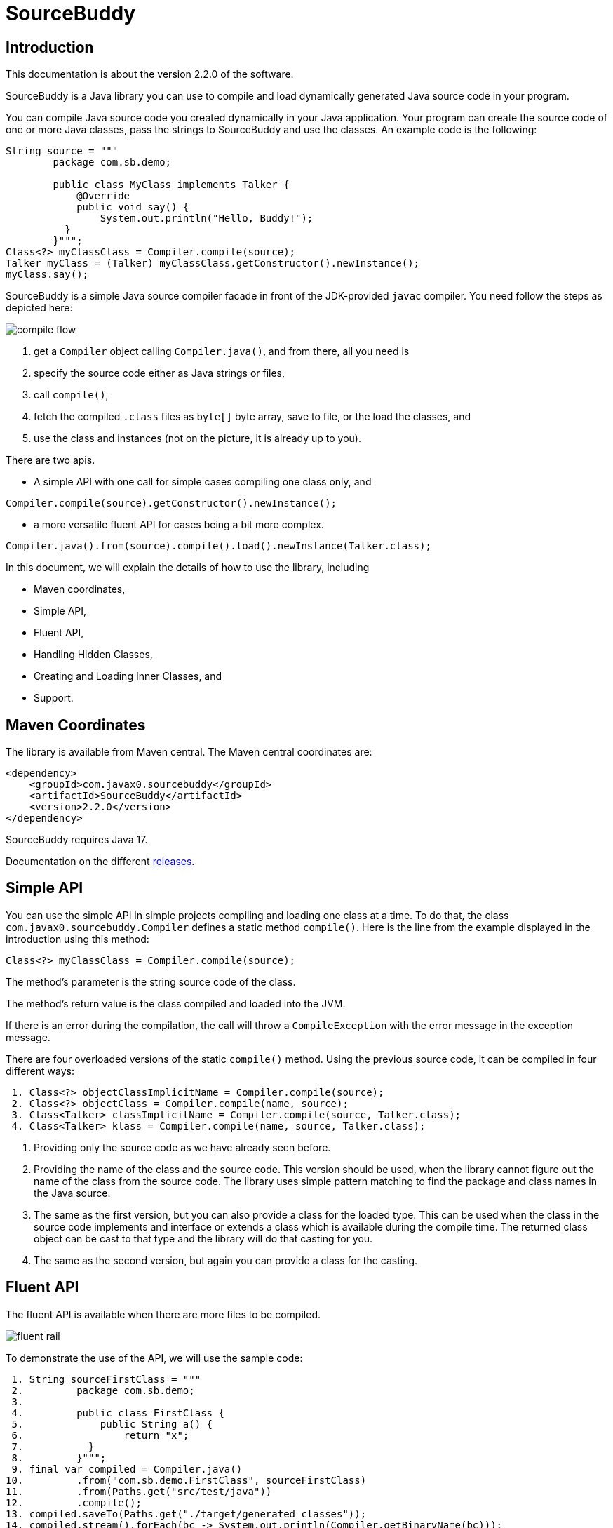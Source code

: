 
= SourceBuddy





== Introduction
.This documentation is about the version 2.2.0 of the software.

SourceBuddy is a Java library you can use to compile and load dynamically generated Java source code in your program.

You can compile Java source code you created dynamically in your Java application.
Your program can create the source code of one or more Java classes, pass the strings to SourceBuddy and use the classes.
An example code is the following:

[source,java]
----
String source = """
        package com.sb.demo;

        public class MyClass implements Talker {
            @Override
            public void say() {
                System.out.println("Hello, Buddy!");
          }
        }""";
Class<?> myClassClass = Compiler.compile(source);
Talker myClass = (Talker) myClassClass.getConstructor().newInstance();
myClass.say();

----

SourceBuddy is a simple Java source compiler facade in front of the JDK-provided `javac` compiler.
You need follow the steps as depicted here:

image::images/compile_flow.svg[]

. get a `Compiler` object calling `Compiler.java()`, and from there, all you need is
. specify the source code either as Java strings or files,
. call `compile()`,
. fetch the compiled `.class` files as `byte[]` byte array, save to file, or the load the classes, and
. use the class and instances (not on the picture, it is already up to you).


There are two apis.

* A simple API with one call for simple cases compiling one class only, and

[source,java]
----
Compiler.compile(source).getConstructor().newInstance();
----

* a more versatile fluent API for cases being a bit more complex.

[source,java]
----
Compiler.java().from(source).compile().load().newInstance(Talker.class);
----

In this document, we will explain the details of how to use the library, including

* Maven coordinates,

* Simple API,

* Fluent API,

* Handling Hidden Classes,

* Creating and Loading Inner Classes, and

* Support.

== Maven Coordinates

The library is available from Maven central.
The Maven central coordinates are:

[source,xml]
----
<dependency>
    <groupId>com.javax0.sourcebuddy</groupId>
    <artifactId>SourceBuddy</artifactId>
    <version>2.2.0</version>
</dependency>
----

SourceBuddy requires Java 17.

Documentation on the different link:RELEASES.adoc[releases].

== Simple API

You can use the simple API in simple projects compiling and loading one class at a time.
To do that, the class `com.javax0.sourcebuddy.Compiler` defines a static method `compile()`.
Here is the line from the example displayed in the introduction using this method:

[soure,java]
----
Class<?> myClassClass = Compiler.compile(source);

----

The method's parameter is the string source code of the class.

The method's return value is the class compiled and loaded into the JVM.

If there is an error during the compilation, the call will throw a `CompileException` with the error message in the exception message.

There are four overloaded versions of the static `compile()` method.
Using the previous source code, it can be compiled in four different ways:

[source,java]
----
 1. Class<?> objectClassImplicitName = Compiler.compile(source);
 2. Class<?> objectClass = Compiler.compile(name, source);
 3. Class<Talker> classImplicitName = Compiler.compile(source, Talker.class);
 4. Class<Talker> klass = Compiler.compile(name, source, Talker.class);

----

. Providing only the source code as we have already seen before.
. Providing the name of the class and the source code.
This version should be used, when the library cannot figure out the name of the class from the source code.
The library uses simple pattern matching to find the package and class names in the Java source.
. The same as the first version, but you can also provide a class for the loaded type.
This can be used when the class in the source code implements and interface or extends a class which is available during the compile time.
The returned class object can be cast to that type and the library will do that casting for you.
. The same as the second version, but again you can provide a class for the casting.

== Fluent API

The fluent API is available when there are more files to be compiled.

image::images/fluent-rail.svg[]

To demonstrate the use of the API, we will use the sample code:

[source,java]
----
 1. String sourceFirstClass = """
 2.         package com.sb.demo;
 3. 
 4.         public class FirstClass {
 5.             public String a() {
 6.                 return "x";
 7.           }
 8.         }""";
 9. final var compiled = Compiler.java()
10.         .from("com.sb.demo.FirstClass", sourceFirstClass)
11.         .from(Paths.get("src/test/java"))
12.         .compile();
13. compiled.saveTo(Paths.get("./target/generated_classes"));
14. compiled.stream().forEach(bc -> System.out.println(Compiler.getBinaryName(bc)));
15. final var loaded = compiled.load();
16. Class<?> firstClassClass = loaded.get("com.sb.demo.FirstClass");
17. Object firstClassInstance = loaded.newInstance("com.sb.demo.FirstClass");
18. loaded.stream().forEach(klass -> System.out.println(klass.getSimpleName()));
19. final var compiler = loaded.reset();
20. final var sameCompiler = compiled.reset();

----


In the following sections we wil go through the lines of the code explaining their meaning.



=== 1.  Get the compiler object

To start the compilation, you must have a `Compiler` object.
To get that, you have to call the


[source,java]
----
        final var compiled = Compiler.java()

----

=== 2.  Add sources

The next step is to add the source files to the compiler object.
To do that, you can specify the sources one by one as strings, or you can add directories where the source files are.
The overloaded method `from()` is used for both operations.

To add sources individually, you can call

[source,java]
----
                .from("com.sb.demo.FirstClass", sourceFirstClass)

----

The first argument is the binary name of the class.
The second is the actual source code.

You can omit the class name.
This information is already in the source code after all.
The class name is required by the JDK compiler.
SourceBuddy has to provide it.
To do that it either gets it as an argument or tries to figure out even before compiling the code.
Use the one without the name, and specify the name only in special cases when SourceBuddy cannot identify it.

To add multiple sources, you can call this method multiple times.

If the sources are in the file system in a directory, you can also call

[source,java]
----
                .from(Paths.get("src/test/java"))

----

In this call, you specify only one parameter.
A path pointing to the source root.
It is the directory where the directory structure matching the Java package structure starts.
You can have many calls to this method if you have multiple source trees on the disk.
You can also add some sources as strings, individually and others scanned from the file system.

[NOTE]
====
The class names are calculated from the directory structure and the name of the file.
The class name of a single class is calculated the same way as before when the path points to a single file.
You can also provide the class name as string and a path to a single source file.
====

=== 3.  Hide the class

You can call the method `hidden()` when you want to load a class hidden.
Hidden and non-hidden classes can be mixed in one SourceBuddy compiler object.
You can either call `hidden()`, `named()`, or `nest()`.
These calls are optional, but only one of them should be called for a source.
Different versions of these methods accept arguments to specify lookup object, and class loading configuration.

Loading hidden classes is a complex topic, and it is detailed later in a separate chapter.

=== 4.  Compile

After the program loaded the sources, the next thing is to compile:

[source,java]
----
                .compile();

----

The compilation generates the bytes codes for the Java source files.
They are not loaded as Java classes into the memory yet.

=== 5.  Save the byte codes

The next step you can do is saving the byte codes.
It is not a must.
You can ignore this step if you do not need the compiled byte codes in the file system.

[source,java]
----
        compiled.saveTo(Paths.get("./target/generated_classes"));

----

The argument to this method is the path to where the program will save the class files.
If the directory does not exist, the code will create it recursively.
It will create all the subdirectories corresponding to the package structure.
Adding this directory to a standard URL class loader will be able to load these files from the disk.

The return value of this method is `void`, not chainable.
This method is usually the last action you invoke on a compiler.

=== 6.  Stream through the byte codes

Sometimes you do not want to save the byte code to `.class` files.
You can use the compiler object at this stage to iterate through the compiled codes, calling

[source,java]
----
        compiled.stream().forEach(bc -> System.out.println(Compiler.getBinaryName(bc)));

----

The return value of the method `stream()` at this point is `Stream<byte[]>`.
It is up to you how you use these byte arrays.

Many times you may also need the binary name of the class.
You can call the static method `Compiler.getBinaryName()` to get the name.
It is a utility method that gauges the name of the class from the binary representation.
You can use this method for any byte code, not only those compiled with the compiler.

NOTE: The `getBinaryName()` implementation supports JVM byte code up to 63, which is Java 19.
Note that these version values are automatically pulled from the source code using Jamal.
They are always up-to-date in this documentation.

=== 7.  Load the classes

Applications usually want to load the classes after compilation.
The aptly named method `load()` can be used to do that.

[source,java]
----
        final var loaded = compiled.load();

----

It will load the classes from the memory-stored byte code to the JVM.
This loading will convert the byte codes to `Class` objects.

The method `load()` get `Compiler.LoaderOption` arguments.
The possible values are

* `REVERSE`  will load the compiled classes first even if a class with the same name is already loaded.
         The default behaviour is to call the parent class loader first.
         Using this option reverses this strategy.
         In the case of hidden classes this is the default strategy and there is no possibility to reverse it.
* `NORMAL`  is the default.
         Consult the parent class loader first to load classes.
         The compiler's class loader is used only if the other class loaders could not load the class.


When a class was specified to be hidden calling the method `hidden()` after the `from()` method the class is loaded as hidden class.
link:https://openjdk.org/jeps/371[JEP371] describes hidden classes.
They are dynamically loaded and hidden because they do not have a canonical name.
The only way to access them is via reflection using the class object returned by the library (see the next chapter).
Hidden classes have a technical name; hence you will get some value if you call `getName()` or `getSimpleName()` on the class.
On the other hand, `getCanonicalName()` will return `null`.
`getCanonicalName()` returns the format of the name used in the Java source code to refer to the class.
Since it is `null` you cannot reference these classes.

NOTE: Even though these classes "have no name" you still have to give them some name following the `class` keyword.
This name for the Java run-time is not interesting.
You can load many hidden classes in the source code with the same name.
SourceBuddy, on the other hand, needs a distinguishing name unique inside one compiler object.
It can also load several versions of a single named hidden class, but you must use different compiler objects.
The reason: the `Compiler` object identifies the classes using the names you provided for the compilation.
If two classes have the same name, then `loaded.get(className)` would not know which version it has to return.

[NOTE]
====
The hidden class loading cannot work without a `Lookup` object.
The lookup object is used to create the new hidden class.
It is a JDK requirement that the compiled class has to be in the same package as the code that created the lookup objects.

The recommended way is

* to create a lookup object calling `MethodHandles.lookup()`

* passing the resulting object to the method `hidden()` as first argument, and

* have the compiled class in the same package as the code using the `Compiler` and calling `MethodHandles.lookup()`.

This may look as simple as

[source,java]
----
Compiler.java().from( "package com.sb.demo;class Z{}").hidden(MethodHandles.lookup()).compile().load();
----

For a simpler interface you can also call the method without this argument, as

[source,java]
----
Compiler.java().from("Z", "class Z{}").hidden().compile().load();
----

Calling the method `loadHidden()` without a lookup object is more resource intensive.
====

[NOTE]
====
The hidden class loading can also have `ClassOption` vararg arguments.
These control whether a loaded hidden class becomes attached to the classloader and to be a member of a nest host.
To accommodate the possibility, the methods `hidden(ClassOption... options)` and `hidden(MethodHandles.Lookup lookup, ClassOption... options)` also accepts these as vararg parameters.
====

Note that the method `load()` returns objects which handle the loaded classes.
These are not the compiler object.

=== 8.  Get access to the classes

When the classes are loaded, your code will want to access some of them.
Since the program creates these classes run-time, they are not available during the compile time of your program.
You cannot have the names of the classes in your source code.
You can, however, access the class objects from the compilers.
After that, you can

* use casting to an interface the class implements,
* to a superclass, or
* use the standard reflection API.

To get a class object by its name, you can call

[source,java]
----
        Class<?> firstClassClass = loaded.get("com.sb.demo.FirstClass");

----

The class also contains a complimentary method called `newInstance(String className, Class type)`.
When you call

[source,java]
----
        Object firstClassInstance = loaded.newInstance("com.sb.demo.FirstClass");

----

you will get a new instance of the class.
You can use the simple name of the class assuming that the name is unique in your compilation.
If you have two or more classes with the same name in different packages you have to use the full name.
If you only have one single class in your compilation you can omit the name and call `get()` or `newInstance()` without a name.

You can also call the method `newInstance()` specifying the class of the instance in the case the compiled class implements an interface or extends a class.
The `newInstance()` method also has a version that accepts a `Class` and an `Object` array argument to call a constructor that needs parameters.
This is unavoidable when you crate a new inner class and make it to be a nest mate of an already existing object.

=== 9.  Stream through the class objects

You can also get a stream of the classes.

[source,java]
----
        loaded.stream().forEach(klass -> System.out.println(klass.getSimpleName()));

----

Note that this is not the same `stream()` method we called after the compilation.
That method returned a stream of byte arrays.
This method returns a stream of class objects.

=== 10.  Reset the compiler

Last but not least, you can reset the compiler.
You may need to reset the compiler to reuse it to compile additional sources.
In most cases, it is better to get a new compiler calling

[source,java]
----
        final var compiled = Compiler.java()

----

The only case when the reuse of the compiler is needed when the classes in the new compilation etap need access to the classes from previous etaps.
Using two different compiler objects will compile classes that see the classes of the 'host' code and the classes added to the compiler, but not each other.
When a compiler object is reset, the subsequent compilation round will see all the host classes and all the classes compiled previously and added in the current etap.

image::images/visibility.svg[]

When the compilation starts, the compiler will compile all the java classes you ever added to the compilation.
It means that older classes will be recompiled, even though they were already compiled,consuming CPU.
I recommend not resetting the compiler object except when needed.

To reset the compiler, you can invoke the method

[source,java]
----
        final var compiler = loaded.reset();

----


You can invoke this method on the compiler object, even if you used it to create a "Loaded" object:

[source,java]
----
        final var sameCompiler = compiled.reset();

----

The object you get back from both of these calls is the same as the one you originally got calling

[source,java]
----
        final var compiled = Compiler.java()

----

except that it already contains the classes you added previously.

WARNING: You can not redefine a class the program has already compiled.
The compilation will fail the same way as if you specified two identically named classes.
You cannot have two identically named classes added to a compiler object even if hidden.

== Loading Hidden Classes

This chapter describes some technical details about hidden class loading.
In the previous chapter in section 7.  we discussed the hidden class loading.
There is a method `hidden()` to specify that the last source/class added to the compiler is hidden.
The method has a version that accepts a lookup object as argument; and we also said that using it without this argument is more resource intensive.

In this chapter we will describe why it is the case.
Understanding the details here is not necessary to use the library.

The simple approach is the following:

. Use the `hidden()` method without a lookup object.
If the performance and functionality is acceptable for your application you are done.
. Use the version passing a lookup object and test your performance.
You may also need to select compiled class' package properly.

And now, the technical details.

When calling `hidden()` without a lookup object the class loader will create one.
It will be from the same package as the compiled class.
To do that, however, it performs a resource intensive task.
The `MethodHandles.lookup()` call creates a lookup object for the caller class and package.
In this case that would be the class loader class' package, which is `com.javax0.sourcebuddy`.
It is not likely to be the package your compiled source class is in.
It is a package of SourceBuddy.

The version of the method `lookup()` that gets the class as argument is not public in the JDK.
You cannot create a lookup object for anything else than the caller.
And still, the class loader needs that for you to load your hidden class.

It has to have a class,

* which is in the same package as the compiled class,

* has a method that creates a lookup object and returns it to be used by the class loader.

The class loader fires up a new `Compiler` object and creates a class implementing the `Supplier` interface.
The implementation creates a lookup object and returns it.
The class loader code calls the `Supplier.get()` method to get access to the lookup object.
Here is the actual code that does that:

[source,java]
----
final byte[] lcByteCode = Compiler.java().from(packageDot + name, """
        %s

        import java.util.function.Supplier;
        import java.lang.invoke.MethodHandles;

        public class %s implements Supplier<MethodHandles.Lookup> {
            public %s(){}
            @Override
            public MethodHandles.Lookup get() {
                return MethodHandles.lookup();
            }
        }
        """.formatted(p.line, name, name)).compile().get();
final var supplier = defineClass(canonicalName, lcByteCode, 0, lcByteCode.length);
final var lookup = (MethodHandles.Lookup) ((Supplier<?>) supplier.getConstructor().newInstance()).get();

----

[NOTE]
====
In the code above the variable `p.line` contains the keyword `package`, the name of the package and a `;` semicolon at the end.
When the generated class is in the default package this variable is empty.

`name` is the simple name, `canonicalName` is the canonical name of the class.
The class name is a random unique string (random uuid).

====

Since this process needs a new compiler, source compilation, creating a new class loader object and invoking the created dynamic class object it will take some time that may be significant in some cases.

== Loading Inner Class(es)

To load and add a new inner class to an existing class you need to have the byte code of the inner class.
Since the outer class in this use case already exists and Java does not provide a syntax to specify an inner class alone, we have to apply a little trick.

The source code containing the inner class should "partially" contain the embedding class.
It does not need to have all the code though.
It has to have the fields and the methods the inner class uses.
The type of the fields and the signature of the methods have to match.
The content of the methods in the outer class is not important.
You can usually just leave that empty.
The inner class or classes inside the outer class should have their Java code.
After the source code was added to the compiler calling one of the `from()` methods you have to call `nest()`.

Calling `nest()` will inform SourceBuddy that the outer class inside the source is a nesting host.
The inner classes will be loaded automatically as hidden classes.
The outer class compiled will not be loaded, even if the option `LoadOption.REVERSE` is used.

The tests of the application contain a demo class:

[source,java]
----
package com.javax0.sourcebuddytest;

import com.javax0.sourcebuddy.DynExt;

import java.lang.invoke.MethodHandles;

public class OuterClass implements DynExt {

    private int z = 55;

    private void inc(){
        z++;
    }

    public int getZ() {
        return z;
    }

    public MethodHandles.Lookup getLookup(){
        return MethodHandles.lookup();
    }
}

----

The test code that creates a new inner class to the already existing outer class is the following:

[source,java]
----
final var outer = new OuterClass();
final var lookup = outer.getLookup();
final var inner = Compiler.java().from("""
                package com.javax0.sourcebuddytest;

                public class OuterClass {
                    private int z=33;

                    public class Inner {
                       public void a(){
                         z++;
                       }
                    }

                }""").nest(lookup, MethodHandles.Lookup.ClassOption.NESTMATE).compile().load()
        .newInstance("Inner", classes(OuterClass.class), args(outer));
final var m = inner.getClass().getDeclaredMethod("a");
m.invoke(inner);
Assertions.assertEquals(56, outer.getZ());

----

As you can see the class `OuterClass` in the dynamically added source code does not contain the methods.
It only contains the private `int` field used by the new inner class.
In the unit tests you can see cases when private methods are called, and also erroneous, failing examples.

[NOTE]
====
To create and load an inner class to an already existing class you need a lookup object from the already existing class.
To do that the class implements the `DynExt` interface.
The method `getLookup()` will provide a lookup object from the same package, from the same module.
It makes it possible to get an inner class that can be the nest mate of the already existing class.
====

== Support

link:https://github.com/sourcebuddy/sourcebuddy/issues/[GitHub Issues]
...
link:https://github.com/sourcebuddy/sourcebuddy/issues/new[Create New Issue]
...
link:https://github.com/sourcebuddy/sourcebuddy/pulls[Pull Requests]
...
link:https://github.com/sourcebuddy/sourcebuddy/fork[Create a Fork]

The project is open-source; non-commercial; the license is Apache v2.0.
A single person actively develops it at the moment.
If you see that the latest release or commit was not many years ago, then it is worth a try to ask, link:https://github.com/sourcebuddy/sourcebuddy/issues/new[open a ticket].
I will react and help you as much as I can afford.

You are welcome to open tickets in GitHub if you have any question, but also for suggestions and only if you like the tool.
Usually I struggle with lacking the information about how many are using my tools.
Do not leave me in the dark.

